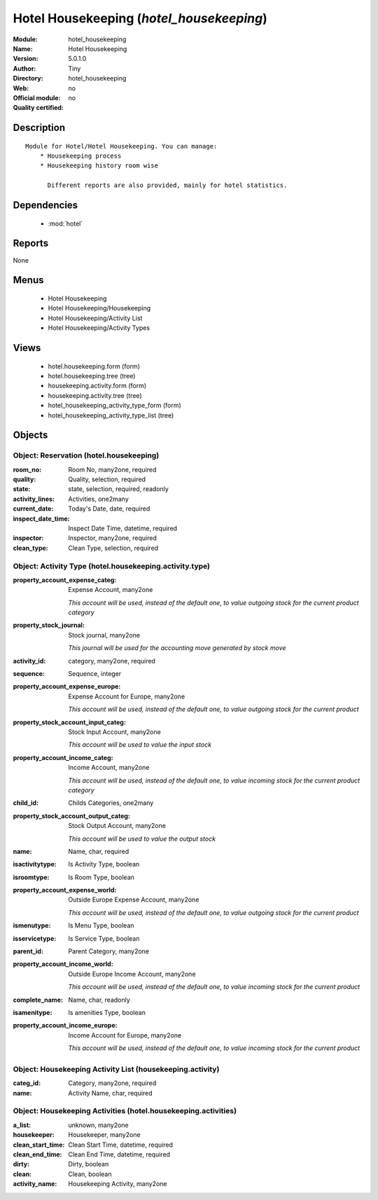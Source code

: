 
.. module:: hotel_housekeeping
    :synopsis: Hotel Housekeeping 
    :noindex:
.. 

.. raw:: html

    <link rel="stylesheet" href="../_static/hide_objects_in_sidebar.css" type="text/css" />

Hotel Housekeeping (*hotel_housekeeping*)
=========================================
:Module: hotel_housekeeping
:Name: Hotel Housekeeping
:Version: 5.0.1.0
:Author: Tiny
:Directory: hotel_housekeeping
:Web: 
:Official module: no
:Quality certified: no

Description
-----------

::

  Module for Hotel/Hotel Housekeeping. You can manage:
      * Housekeeping process
      * Housekeeping history room wise
  
        Different reports are also provided, mainly for hotel statistics.

Dependencies
------------

 * :mod:`hotel`

Reports
-------

None


Menus
-------

 * Hotel Housekeeping
 * Hotel Housekeeping/Housekeeping
 * Hotel Housekeeping/Activity List
 * Hotel Housekeeping/Activity Types

Views
-----

 * hotel.housekeeping.form (form)
 * hotel.housekeeping.tree (tree)
 * housekeeping.activity.form (form)
 * housekeeping.activity.tree (tree)
 * hotel_housekeeping_activity_type_form (form)
 * hotel_housekeeping_activity_type_list (tree)


Objects
-------

Object: Reservation (hotel.housekeeping)
########################################



:room_no: Room No, many2one, required





:quality: Quality, selection, required





:state: state, selection, required, readonly





:activity_lines: Activities, one2many





:current_date: Today's Date, date, required





:inspect_date_time: Inspect Date Time, datetime, required





:inspector: Inspector, many2one, required





:clean_type: Clean Type, selection, required




Object: Activity Type (hotel.housekeeping.activity.type)
########################################################



:property_account_expense_categ: Expense Account, many2one

    *This account will be used, instead of the default one, to value outgoing stock for the current product category*



:property_stock_journal: Stock journal, many2one

    *This journal will be used for the accounting move generated by stock move*



:activity_id: category, many2one, required





:sequence: Sequence, integer





:property_account_expense_europe: Expense Account for Europe, many2one

    *This account will be used, instead of the default one, to value outgoing stock for the current product*



:property_stock_account_input_categ: Stock Input Account, many2one

    *This account will be used to value the input stock*



:property_account_income_categ: Income Account, many2one

    *This account will be used, instead of the default one, to value incoming stock for the current product category*



:child_id: Childs Categories, one2many





:property_stock_account_output_categ: Stock Output Account, many2one

    *This account will be used to value the output stock*



:name: Name, char, required





:isactivitytype: Is Activity Type, boolean





:isroomtype: Is Room Type, boolean





:property_account_expense_world: Outside Europe Expense Account, many2one

    *This account will be used, instead of the default one, to value outgoing stock for the current product*



:ismenutype: Is Menu Type, boolean





:isservicetype: Is Service Type, boolean





:parent_id: Parent Category, many2one





:property_account_income_world: Outside Europe Income Account, many2one

    *This account will be used, instead of the default one, to value incoming stock for the current product*



:complete_name: Name, char, readonly





:isamenitype: Is amenities Type, boolean





:property_account_income_europe: Income Account for Europe, many2one

    *This account will be used, instead of the default one, to value incoming stock for the current product*


Object: Housekeeping Activity List (housekeeping.activity)
##########################################################



:categ_id: Category, many2one, required





:name: Activity Name, char, required




Object: Housekeeping Activities  (hotel.housekeeping.activities)
################################################################



:a_list: unknown, many2one





:housekeeper: Housekeeper, many2one





:clean_start_time: Clean Start Time, datetime, required





:clean_end_time: Clean End Time, datetime, required





:dirty: Dirty, boolean





:clean: Clean, boolean





:activity_name: Housekeeping Activity, many2one


